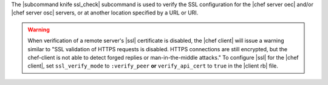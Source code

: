 .. The contents of this file are included in multiple topics.
.. This file describes a command or a sub-command for Knife.
.. This file should not be changed in a way that hinders its ability to appear in multiple documentation sets.


The |subcommand knife ssl_check| subcommand is used to verify the SSL configuration for the |chef server oec| and/or |chef server osc| servers, or at another location specified by a URL or URI.

.. warning:: When verification of a remote server's |ssl| certificate is disabled, the |chef client| will issue a warning similar to "SSL validation of HTTPS requests is disabled. HTTPS connections are still encrypted, but the chef-client is not able to detect forged replies or man-in-the-middle attacks." To configure |ssl| for the |chef client|, set ``ssl_verify_mode`` to ``:verify_peer`` **or** ``verify_api_cert`` to ``true`` in the |client rb| file.